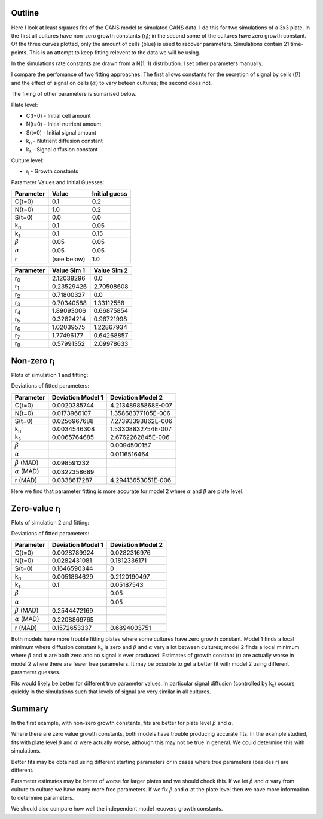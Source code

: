.. title: Least squares fit of simulated time-courses
.. slug: least-squares-fit-of-simulated-time-courses
.. date: 2016-04-28 18:33:17 UTC+01:00
.. tags: 
.. category: 
.. link: 
.. description: 
.. type: text


Outline
-------

Here I look at least squares fits of the CANS model to simulated CANS
data. I do this for two simulations of a 3x3 plate. In the first all
cultures have non-zero growth constants (r\ :sub:`i`); in the second
some of the cultures have zero growth constant. Of the three curves
plotted, only the amount of cells (blue) is used to recover
parameters. Simulations contain 21 time-points. This is an attempt to
keep fitting relevent to the data we will be using.


In the simulations rate constants are drawn from a N(1, 1)
distribution. I set other parameters manually.

I compare the perfomance of two fitting approaches. The first allows
constants for the secretion of signal by cells :math:`(\beta)` and the
effect of signal on cells :math:`(\alpha)` to vary beteen cultures; the
second does not.

The fixing of other parameters is sumarised below.

Plate level:

- C(t=0) - Initial cell amount
- N(t=0) - Initial nutrient amount
- S(t=0) - Initial signal amount
- k\ :sub:`n` - Nutrient diffusion constant
- k\ :sub:`s` - Signal diffusion constant

Culture level:

- r\ :sub:`i` - Growth constants


Parameter Values and Initial Guesses:

================ ============= ==============
Parameter        Value         Initial guess
================ ============= ==============
C(t=0)           0.1           0.2
N(t=0)           1.0           0.2
S(t=0)           0.0           0.0
k\ :sub:`n`      0.1           0.05
k\ :sub:`s`      0.1           0.15
:math:`\beta`    0.05          0.05
:math:`\alpha`   0.05          0.05
r                (see below)   1.0
================ ============= ==============

=========== ============= =============
 Parameter   Value Sim 1   Value Sim 2
=========== ============= =============
r\ :sub:`0` 2.12038296    0.0
r\ :sub:`1` 0.23529426    2.70508608
r\ :sub:`2` 0.71800327    0.0
r\ :sub:`3` 0.70340588    1.33112558
r\ :sub:`4` 1.89093006    0.66875854
r\ :sub:`5` 0.32824214    0.96721998
r\ :sub:`6` 1.02039575    1.22867934
r\ :sub:`7` 1.77496177    0.64268857
r\ :sub:`8` 0.57991352    2.09978633
=========== ============= =============


Non-zero r\ :sub:`i`
----------------------------

Plots of simulation 1 and fitting:

.. image:: ../../images/least-squares-fit-of-simulated-time-courses/sim1_true.png
   :width: 32%
.. image:: ../../images/least-squares-fit-of-simulated-time-courses/mod1_sim1_est.png
   :width: 32%
.. image:: ../../images/least-squares-fit-of-simulated-time-courses/mod2_sim1_est.png
   :width: 32%

Deviations of fitted parameters:

==================== ================== ==================
Parameter            Deviation Model 1  Deviation Model 2
==================== ================== ==================
C(t=0)               0.0020385744       4.21348985868E-007
N(t=0)               0.0173966107       1.35868377105E-006
S(t=0)               0.0256967688       7.27393393862E-006
k\ :sub:`n`          0.0034546308       1.53308832754E-007
k\ :sub:`s`          0.0065764685       2.6762262845E-006
:math:`\beta`                           0.0094500157
:math:`\alpha`                          0.0116516464
:math:`\beta` (MAD)  0.098591232
:math:`\alpha` (MAD) 0.0322358689
r (MAD)              0.0338617287       4.29413653051E-006
==================== ================== ==================

Here we find that parameter fitting is more accurate for model 2 where
:math:`\alpha` and :math:`\beta` are plate level.

Zero-value r\ :sub:`i`
---------------------------

Plots of simulation 2 and fitting:

.. image:: ../../images/least-squares-fit-of-simulated-time-courses/sim2_true.png
   :width: 32%
.. image:: ../../images/least-squares-fit-of-simulated-time-courses/mod1_sim2_est.png
   :width: 32%
.. image:: ../../images/least-squares-fit-of-simulated-time-courses/mod2_sim2_est.png
   :width: 32%

Deviations of fitted parameters:

==================== ================== ==================
Parameter            Deviation Model 1  Deviation Model 2
==================== ================== ==================
C(t=0)               0.0028789924       0.0282316976
N(t=0)               0.0282431081       0.1812336171
S(t=0)               0.1646590344       0
k\ :sub:`n`          0.0051864629       0.2120190497
k\ :sub:`s`          0.1                0.05187543
:math:`\beta`                           0.05
:math:`\alpha`                          0.05
:math:`\beta` (MAD)  0.2544472169
:math:`\alpha` (MAD) 0.2208869765
r (MAD)              0.1572653337       0.6894003751
==================== ================== ==================

Both models have more trouble fitting plates where some cultures have
zero growth constant. Model 1 finds a local minimum where diffusion
constant k\ :sub:`s` is zero and :math:`\beta` and :math:`\alpha`
vary a lot between cultures; model 2 finds a local minimum where
:math:`\beta` and :math:`\alpha` are both zero and no signal is ever
produced. Estimates of
growth constant (r) are actually worse in model 2 where there are
fewer free parameters. It may be possible to get a better fit with
model 2 using different parameter guesses.

Fits would likely be better for different true parameter values. In
particular signal diffusion (controlled by k\ :sub:`s`) occurs quickly
in the simulations such that levels of signal are very similar in all
cultures.

Summary
----------

In the first example, with non-zero growth constants, fits are better
for plate level :math:`\beta` and :math:`\alpha`.

Where there are zero value growth constants, both models have trouble
producing accurate fits. In the example studied, fits with plate level
:math:`\beta` and :math:`\alpha` were actually worse, although this may not
be true in general. We could determine this with simulations.

Better fits may be obtained using different starting parameters or in
cases where true parameters (besides r) are different.

Parameter estimates may be better of worse for larger plates and we
should check this. If we
let :math:`\beta` and :math:`\alpha` vary from culture to culture we have many
more free parameters. If we fix :math:`\beta` and :math:`\alpha` at the plate
level then we have more information to determine parameters.

We should also compare how well the independent model recovers growth
constants.

